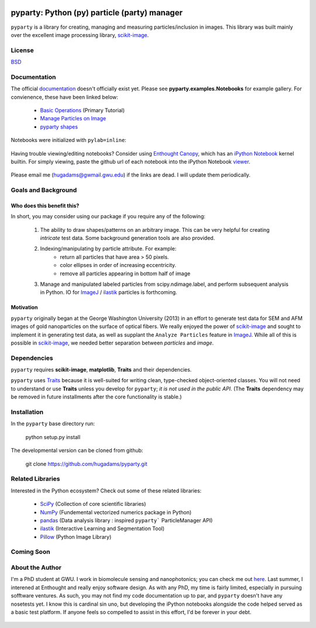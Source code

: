 .. image:: /background/gwu.jpg
   :height: 100px
   :width: 200 px
   :scale: 50 %
   :alt: alternate text
   :align: right
   
=============================================
pyparty: Python (py) particle (party) manager
=============================================

``pyparty`` is a library for creating, managing and measuring 
particles/inclusion in images.  This library was built mainly over the excellent
image processing library, scikit-image_.

   .. _scikit-image: http://scikit-image.org

License
=======

BSD_

   .. _BSD : https://github.com/hugadams/pyparty/blob/master/LICENSE.txt

Documentation
=============

The official documentation_ doesn't officially exist yet.  Please see **pyparty.examples.Notebooks**
for example gallery.  For convienence, these have been linked below:

   - `Basic Operations`_ (Primary Tutorial)
   - `Manage Particles on Image`_
   - `pyparty shapes`_
   
   .. _`Basic Operations`: http://nbviewer.ipython.org/github/hugadams/pyparty/blob/master/examples/Notebooks/Analyze_Particles.ipynb?create=1
   .. _`Manage Particles on Image`: http://nbviewer.ipython.org/github/hugadams/pyparty/blob/master/examples/Notebooks/basictests.ipynb?create=1
   .. _`pyparty shapes`: http://nbviewer.ipython.org/github/hugadams/pyparty/blob/master/examples/Notebooks/basictests.ipynb?create=1

Notebooks were initialized with ``pylab=inline``:

   .. ipython notebook --pylab=inline
   
Having trouble viewing/editing notebooks?  Consider using `Enthought
Canopy`_, which has an `iPython Notebook`_ kernel builtin.  For simply viewing,
paste the github url of each notebook into the iPython Notebook viewer_. 
 
   .. _documentation: http://hugadams.github.com/pyparty/
   .. _`iPython Notebook`: http://ipython.org/notebook.html?utm_content=buffer83c2c&utm_source=buffer&utm_medium=twitter&utm_campaign=Buffer
   .. _`Enthought Canopy`: https://www.enthought.com/products/canopy/
   .. _viewer: http://nbviewer.ipython.org/

Please email me (hugadams@gwmail.gwu.edu) if the links are dead.  I will update them periodically.   
   

Goals and Background
==================== 

Who does this benefit this?
---------------------------
In short, you may consider using our package if you require any of the following:
 
   1. The ability to draw shapes/patterns on an arbitrary image.  This can be very
      helpful for creating *intricate* test data.  Some background generation tools
      are also provided.
   2. Indexing/manipulating by particle attribute.  For example:
       - return all particles that have area > 50 pixels.
       - color ellipses in order of increasing eccentricity.
       - remove all particles appearing in bottom half of image
   3. Manage and manipulated labeled particles from scipy.ndimage.label, and
      perform subsequent analysis in Python.  IO for ImageJ_ / ilastik_ particles
      is forthcoming.

   .. _ImageJ: http://rsb.info.nih.gov/ij/
   .. _ilastik: http://www.ilastik.org/


Motivation
----------
``pyparty`` originally began at the George Washington University (2013) in an 
effort to generate test data for SEM and AFM images of gold nanoparticles on the
surface of optical fibers.  We really enjoyed the power of scikit-image_ and sought
to implement it in generating test data, as well as supplant the ``Analyze Particles``
feature in ImageJ_.  While all of this is possible in scikit-image_, we needed 
better separation between *particles* and *image*.    

Dependencies
============
``pyparty`` requires **scikit-image**, **matplotlib**, **Traits** and their dependencies.  

``pyparty`` uses Traits_ because it is well-suited for writing clean, type-checked
object-oriented classes. You will not need to understand or use **Traits**
unless you develop for ``pyparty``; *it is not used in the public API*.  (The **Traits** dependency may be removed in future installments after the 
core functionality is stable.)

   .. _Traits: http://code.enthought.com/projects/traits/
   
Installation
============

In the ``pyparty`` base directory run:

    python setup.py install

The developmental version can be cloned from github:

    git clone https://github.com/hugadams/pyparty.git
    
Related Libraries
=================
Interested in the Python ecosystem?   Check out some of these related libraries:

   - SciPy_ (Collection of core scientific libraries)
   - NumPy_ (Fundemental vectorized numerics package in Python)
   - pandas_ (Data analysis library : inspired ``pyparty``` ParticleManager API)
   - ilastik_ (Interactive Learning and Segmentation Tool)
   - Pillow_ (Python Image Library)

   
   .. _Pillow: http://python-imaging.github.io/
   .. _NumPy: http://www.numpy.org/
   .. _pandas: http://pandas.pydata.org/
   .. _SciPy: http://scipy.org/
   
Coming Soon
===========



About the Author
================

I'm a PhD student at GWU.  I work in biomolecule sensing and nanophotonics; you can check me out here_.  Last summer, I interened at Enthought and really enjoy software design.  As with any PhD, my time is fairly limited, especially in pursuing sofftware ventures.  As such, you may not find my code documentation up to par, and ``pyparty`` doesn't have any nosetests yet.  I know this is cardinal sin uno, but developing the iPython notebooks alongside the code helped served as a basic test platform.  If anyone feels so compelled to assist in this effort, I'd be forever in your debt.

   .. _here : https://www.researchgate.net/profile/Adam_Hughes2/?ev=hdr_xprf
